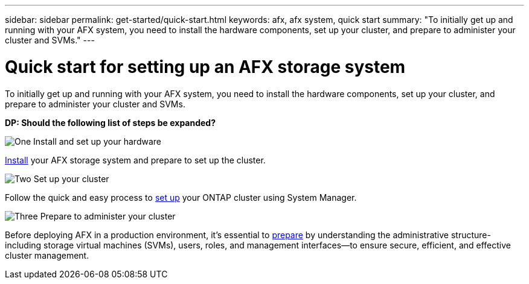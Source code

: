 ---
sidebar: sidebar
permalink: get-started/quick-start.html
keywords: afx, afx system, quick start
summary: "To initially get up and running with your AFX system, you need to install the hardware components, set up your cluster, and prepare to administer your cluster and SVMs."
---

= Quick start for setting up an AFX storage system
:icons: font
:imagesdir: ../media/

[.lead]
To initially get up and running with your AFX system, you need to install the hardware components, set up your cluster, and prepare to administer your cluster and SVMs.

// Comment to reviewers:
[big red]*DP: Should the following list of steps be expanded?*

.image:https://raw.githubusercontent.com/NetAppDocs/common/main/media/number-1.png[One] Install and set up your hardware

[role="quick-margin-para"]
link:../install-setup/install-setup-workflow.html[Install] your AFX storage system and prepare to set up the cluster.

.image:https://raw.githubusercontent.com/NetAppDocs/common/main/media/number-2.png[Two] Set up your cluster

[role="quick-margin-para"]
Follow the quick and easy process to link:../install-setup/cluster-setup.html[set up] your ONTAP cluster using System Manager.

.image:https://raw.githubusercontent.com/NetAppDocs/common/main/media/number-3.png[Three] Prepare to administer your cluster

[role="quick-margin-para"]
Before deploying AFX in a production environment, it’s essential to link:../get-started/prepare-cluster-admin.html[prepare] by understanding the administrative structure-including storage virtual machines (SVMs), users, roles, and management interfaces—to ensure secure, efficient, and effective cluster management.